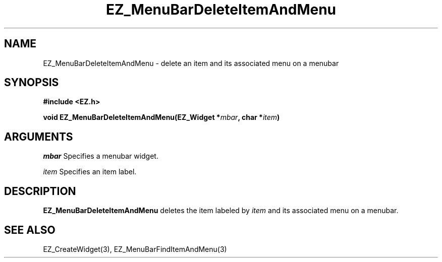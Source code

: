 '\"
'\" Copyright (c) 1997 Maorong Zou
'\" 
.TH EZ_MenuBarDeleteItemAndMenu 3 "" EZWGL "EZWGL Functions"
.BS
.SH NAME
EZ_MenuBarDeleteItemAndMenu  \- delete an item and its associated menu on a menubar


.SH SYNOPSIS
.nf
.B #include <EZ.h>
.sp
.BI "void  EZ_MenuBarDeleteItemAndMenu(EZ_Widget *" mbar ", char *" item )

.SH ARGUMENTS
\fImbar\fR  Specifies a menubar widget.
.sp
\fIitem\fR  Specifies an item label.
.sp

.SH DESCRIPTION
.PP
\fBEZ_MenuBarDeleteItemAndMenu\fR  deletes the item labeled
by \fIitem\fR and its associated menu on a menubar.

.PP

.SH "SEE ALSO"
EZ_CreateWidget(3), EZ_MenuBarFindItemAndMenu(3)
.br



